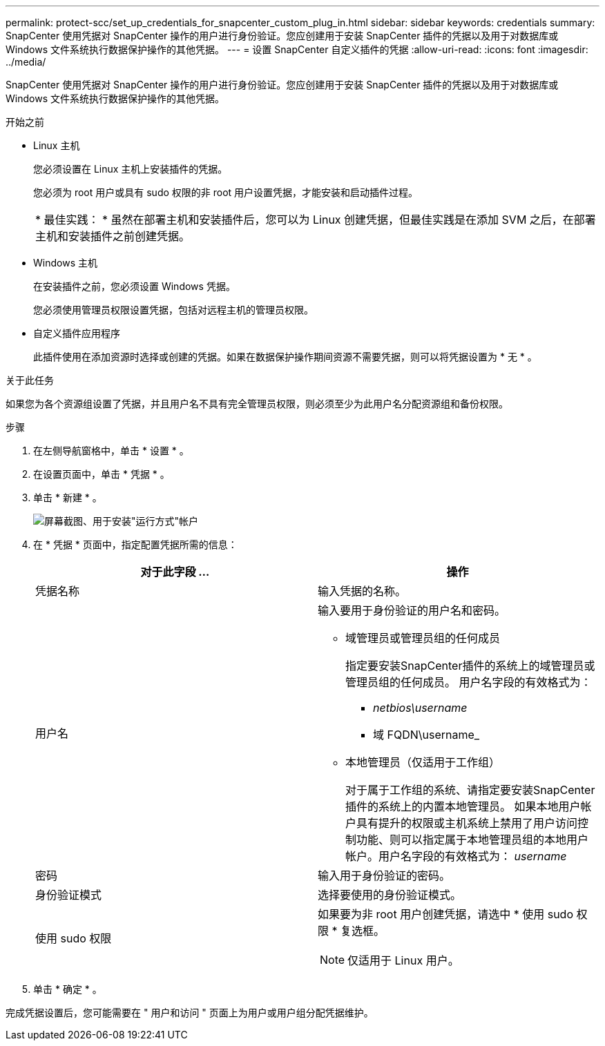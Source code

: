 ---
permalink: protect-scc/set_up_credentials_for_snapcenter_custom_plug_in.html 
sidebar: sidebar 
keywords: credentials 
summary: SnapCenter 使用凭据对 SnapCenter 操作的用户进行身份验证。您应创建用于安装 SnapCenter 插件的凭据以及用于对数据库或 Windows 文件系统执行数据保护操作的其他凭据。 
---
= 设置 SnapCenter 自定义插件的凭据
:allow-uri-read: 
:icons: font
:imagesdir: ../media/


[role="lead"]
SnapCenter 使用凭据对 SnapCenter 操作的用户进行身份验证。您应创建用于安装 SnapCenter 插件的凭据以及用于对数据库或 Windows 文件系统执行数据保护操作的其他凭据。

.开始之前
* Linux 主机
+
您必须设置在 Linux 主机上安装插件的凭据。

+
您必须为 root 用户或具有 sudo 权限的非 root 用户设置凭据，才能安装和启动插件过程。

+
|===


| * 最佳实践： * 虽然在部署主机和安装插件后，您可以为 Linux 创建凭据，但最佳实践是在添加 SVM 之后，在部署主机和安装插件之前创建凭据。 
|===
* Windows 主机
+
在安装插件之前，您必须设置 Windows 凭据。

+
您必须使用管理员权限设置凭据，包括对远程主机的管理员权限。

* 自定义插件应用程序
+
此插件使用在添加资源时选择或创建的凭据。如果在数据保护操作期间资源不需要凭据，则可以将凭据设置为 * 无 * 。



.关于此任务
如果您为各个资源组设置了凭据，并且用户名不具有完全管理员权限，则必须至少为此用户名分配资源组和备份权限。

.步骤
. 在左侧导航窗格中，单击 * 设置 * 。
. 在设置页面中，单击 * 凭据 * 。
. 单击 * 新建 * 。
+
image::../media/install_runas_account.gif[屏幕截图、用于安装"运行方式"帐户]

. 在 * 凭据 * 页面中，指定配置凭据所需的信息：
+
|===
| 对于此字段 ... | 操作 


 a| 
凭据名称
 a| 
输入凭据的名称。



 a| 
用户名
 a| 
输入要用于身份验证的用户名和密码。

** 域管理员或管理员组的任何成员
+
指定要安装SnapCenter插件的系统上的域管理员或管理员组的任何成员。 用户名字段的有效格式为：

+
*** _netbios\username_
*** 域 FQDN\username_


** 本地管理员（仅适用于工作组）
+
对于属于工作组的系统、请指定要安装SnapCenter插件的系统上的内置本地管理员。 如果本地用户帐户具有提升的权限或主机系统上禁用了用户访问控制功能、则可以指定属于本地管理员组的本地用户帐户。用户名字段的有效格式为： _username_





 a| 
密码
 a| 
输入用于身份验证的密码。



 a| 
身份验证模式
 a| 
选择要使用的身份验证模式。



 a| 
使用 sudo 权限
 a| 
如果要为非 root 用户创建凭据，请选中 * 使用 sudo 权限 * 复选框。


NOTE: 仅适用于 Linux 用户。

|===
. 单击 * 确定 * 。


完成凭据设置后，您可能需要在 " 用户和访问 " 页面上为用户或用户组分配凭据维护。
